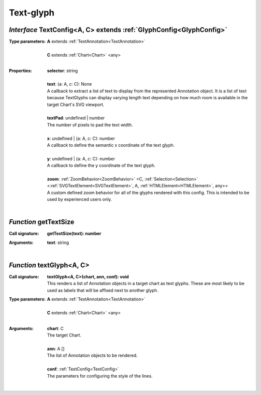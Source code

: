 .. _TextConfig:

.. _getTextSize

.. _textGlyph

Text-glyph
==========
*Interface* TextConfig<A, C> extends :ref:`GlyphConfig<GlyphConfig>`
---------------------------------------------------------------------

:Type parameters:
 | **A** extends :ref:`TextAnnotation<TextAnnotation>`
 |
 | **C** extends :ref:`Chart<Chart>` <any>
 |


:Properties:
 | **selector**: string
 |
 | **text**: (a: A, c: C): None
 | A callback to extract a list of text to display from the represented Annotation object. It is a list of text because TextGlyphs can display varying length text depending on how much room is available in the target Chart's SVG viewport.
 |
 | **textPad**: undefined | number
 | The number of pixels to pad the text width.
 |
 | **x**: undefined | (a: A, c: C): number
 | A callback to define the semantic x coordinate of the text glyph.
 |
 | **y**: undefined | (a: A, c: C): number
 | A callback to define the y coordinate of the text glyph.
 |
 | **zoom**: :ref:`ZoomBehavior<ZoomBehavior>` <C, :ref:`Selection<Selection>` <:ref:`SVGTextElement<SVGTextElement>`, A, :ref:`HTMLElement<HTMLElement>`, any>>
 | A custom defined zoom behavior for all of the glyphs rendered with this config. This is intended to be used by experienced users only.
 |


*Function* getTextSize
-----------------------

:Call signature:
 | **getTextSize(text): number**


:Arguments:
 | **text**: string
 |


*Function* textGlyph<A, C>
---------------------------

:Call signature:
 | **textGlyph<A, C>(chart, ann, conf): void**

 | This renders a list of Annotation objects in a target chart as text glyphs. These are most likely to be used as labels that will be affixed next to another glyph.

:Type parameters:
 | **A** extends :ref:`TextAnnotation<TextAnnotation>`
 |
 | **C** extends :ref:`Chart<Chart>` <any>
 |


:Arguments:
 | **chart**: C
 | The target Chart.
 |
 | **ann**: A []
 | The list of Annotation objects to be rendered.
 |
 | **conf**: :ref:`TextConfig<TextConfig>`
 | The parameters for configuring the style of the lines. 
 |
